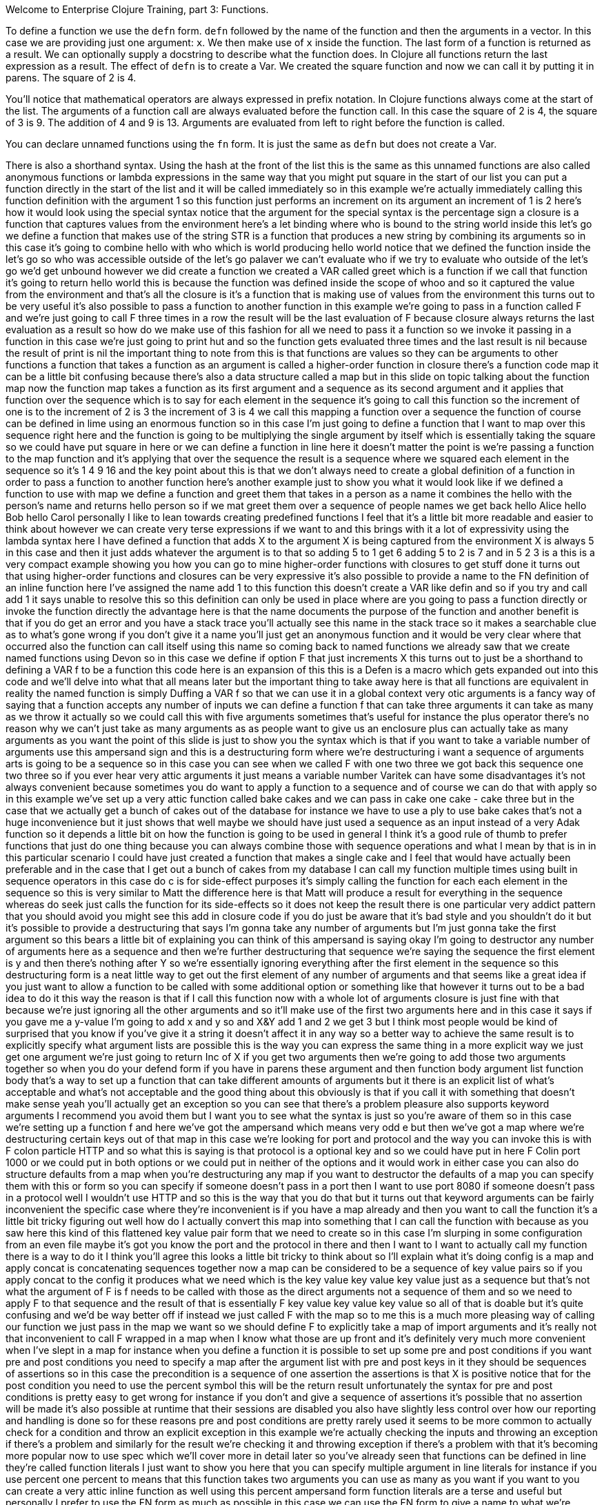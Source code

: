 Welcome to Enterprise Clojure Training, part 3: Functions.

To define a function we use the `defn` form.
`defn` followed by the name of the function and then the arguments in a vector.
In this case we are providing just one argument: `x`.
We then make use of `x` inside the function.
The last form of a function is returned as a result.
We can optionally supply a docstring to describe what the function does.
In Clojure all functions return the last expression as a result.
The effect of `defn` is to create a Var.
We created the square function and now we can call it by putting it in parens.
The square of 2 is 4.

You'll notice that mathematical operators are always expressed in prefix notation.
In Clojure functions always come at the start of the list.
The arguments of a function call are always evaluated before the function call.
In this case the square of 2 is 4, the square of 3 is 9.
The addition of 4 and 9 is 13.
Arguments are evaluated from left to right before the function is called.

You can declare unnamed functions using the `fn` form.
It is just the same as `defn` but does not create a Var.

There is also a shorthand syntax.
Using the hash at the front of
the list this is the same as this
unnamed functions are also called
anonymous functions or lambda
expressions in the same way that you
might put square in the start of our
list you can put a function directly in
the start of the list and it will be
called immediately so in this example
we're actually immediately calling this
function definition
with the argument 1 so this function
just performs an increment on its
argument an increment of 1 is 2 here's
how it would look using the special
syntax notice that the argument for the
special syntax is the percentage sign a
closure is a function that captures
values from the environment here's a let
binding where who is bound to the string
world inside this let's go we define a
function that makes use of the string
STR is a function that produces a new
string by combining its arguments so in
this case it's going to combine hello
with who which is world producing hello
world
notice that we defined the function
inside the let's go
so who was accessible outside of the
let's go palaver
we can't evaluate who if we try to
evaluate who outside of the let's go
we'd get unbound however we did create a
function we created a VAR called greet
which is a function if we call that
function it's going to return hello
world this is because the function was
defined inside the scope of whoo and so
it captured the value from the
environment and that's all the closure
is it's a function that is making use of
values from the environment this turns
out to be very useful it's also possible
to pass a function to another function
in this example we're going to pass in a
function called F and we're just going
to call F three times in a row the
result will be the last evaluation of F
because closure always returns the last
evaluation as a result so how do we make
use of this fashion for all we need to
pass it a function so we invoke it
passing in a function in this case we're
just going to print hut and so the
function gets evaluated three times and
the last result is nil because the
result of print is nil the important
thing to note from this is that
functions are values so they can be
arguments to other functions a function
that takes a function as an argument is
called a higher-order function in
closure there's a function code map it
can be a little bit confusing because
there's also a data structure called a
map but in this slide on topic talking
about the function map now the function
map takes a function as its first
argument and a sequence as its second
argument and it applies that function
over the sequence which is to say for
each element in the sequence it's going
to call this function so the increment
of one is to the increment of 2 is 3 the
increment of 3 is 4 we call this mapping
a function over a sequence the function
of course can be defined in lime using
an enormous function so in this case I'm
just going to define a function that I
want to map over this sequence right
here and the function is going to be
multiplying the single argument by
itself which is essentially taking the
square so we could have put square in
here or we can define a function in line
here it doesn't matter the point is
we're passing a function to the map
function and it's applying that over the
sequence the result is a sequence where
we squared each element in the sequence
so it's 1 4 9 16 and the key point about
this is that we don't always need to
create a global definition of a function
in order to pass a function to another
function here's another example just to
show you what it would look like if we
defined a function to use with map we
define a function and greet them that
takes in a person as a name it combines
the hello with the person's name and
returns
hello person so if we mat greet them
over a sequence of people names we get
back hello Alice hello Bob hello Carol
personally I like to lean towards
creating predefined functions I feel
that it's a little bit more readable and
easier to think about however we can
create very terse expressions if we want
to and this brings with it a lot of
expressivity using the lambda syntax
here I have defined a function that adds
X to the argument X is being captured
from the environment X is always 5 in
this case and then it just adds whatever
the argument is to that so adding 5 to 1
get 6 adding 5 to 2 is 7 and in 5 2 3 is
a this is a very compact example showing
you how you can go to mine higher-order
functions with closures to get stuff
done it turns out that using
higher-order functions and closures can
be very expressive it's also possible to
provide a name to the FN definition of
an inline function here I've assigned
the name add 1 to this function this
doesn't create a VAR like defin and so
if you try and call add 1 it says unable
to resolve this so this definition can
only be used in place where are you
going to pass a function directly or
invoke the function directly the
advantage here is that the name
documents the purpose of the function
and another benefit is that if you do
get an error and you have a stack trace
you'll actually see this name in the
stack trace so it makes a searchable
clue as to what's gone wrong if you
don't give it a name you'll just get an
anonymous function and it would be very
clear where that occurred also the
function can call itself using this name
so coming back to named functions we
already saw that we create named
functions using Devon so in this case we
define if
option F that just increments X this
turns out to just be a shorthand to
defining a VAR f to be a function this
code here is an expansion of this this
is a Defen is a macro which gets
expanded out into this code and we'll
delve into what that all means later but
the important thing to take away here is
that all functions are equivalent in
reality the named function is simply
Duffing a VAR f so that we can use it in
a global context very otic arguments is
a fancy way of saying that a function
accepts any number of inputs we can
define a function f that can take three
arguments it can take as many as we
throw it actually so we could call this
with five arguments sometimes that's
useful for instance the plus operator
there's no reason why we can't just take
as many arguments as as people want to
give us an enclosure plus can actually
take as many arguments as you want the
point of this slide is just to show you
the syntax which is that if you want to
take a variable number of arguments use
this ampersand sign and this is a
destructuring form where we're
destructuring i want a sequence of
arguments arts is going to be a sequence
so in this case you can see when we
called F with one two three we got back
this sequence one two three so if you
ever hear very attic arguments it just
means a variable number Varitek
can have some disadvantages it's not
always convenient because sometimes you
do want to apply a function to a
sequence and of course we can do that
with apply so in this example we've set
up a very attic function called bake
cakes and we can pass in cake one cake -
cake three but in the case that we
actually get a bunch of cakes out of the
database for instance we have to use a
ply to use bake cakes
that's not a huge inconvenience but it
just shows that well maybe we should
have just used a sequence as an input
instead of a very Adak function so it
depends a little bit on how the function
is going to be used in general I think
it's a good rule of thumb to prefer
functions that just do one thing because
you can always combine those with
sequence operations and what I mean by
that is in in this particular scenario I
could have just created a function that
makes a single cake and I feel that
would have actually been preferable and
in the case that I get out a bunch of
cakes from my database I can call my
function multiple times using built in
sequence operators in this case do c is
for side-effect purposes it's simply
calling the function for each each
element in the sequence so this is very
similar to Matt the difference here is
that Matt will produce a result for
everything in the sequence whereas do
seek just calls the function for its
side-effects so it does not keep the
result there is one particular very
addict pattern that you should avoid you
might see this add in closure code if
you do just be aware that it's bad style
and you shouldn't do it but it's
possible to provide a destructuring that
says I'm gonna take any number of
arguments but I'm just gonna take the
first argument so this bears a little
bit of explaining you can think of this
ampersand is saying okay I'm going to
destructor any number of arguments here
as a sequence and then we're further
destructuring that sequence we're saying
the sequence the first element is y and
then there's nothing after Y so we're
essentially ignoring everything after
the first element in the sequence
so this destructuring form is a neat
little way to get out the first element
of any number of arguments and that
seems like a great idea if you just want
to allow a function to be called with
some additional
option or something like that however it
turns out to be a bad idea to do it this
way the reason is that if I call this
function now with a whole lot of
arguments closure is just fine with that
because we're just ignoring all the
other arguments and so it'll make use of
the first two arguments here and in this
case it says if you gave me a y-value
I'm going to add x and y so and X&Y add
1 and 2 we get 3 but I think most people
would be kind of surprised that you know
if you've give it a string
it doesn't affect it in any way so a
better way to achieve the same result is
to explicitly specify what argument
lists are possible this is the way you
can express the same thing in a more
explicit way we just get one argument
we're just going to return Inc of X if
you get two arguments then we're going
to add those two arguments together so
when you do your defend form if you have
in parens these argument and then
function body argument list function
body that's a way to set up a function
that can take different amounts of
arguments but it there is an explicit
list of what's acceptable and what's not
acceptable and the good thing about this
obviously is that if you call it with
something that doesn't make sense yeah
you'll actually get an exception so you
can see that there's a problem pleasure
also supports keyword arguments I
recommend you avoid them but I want you
to see what the syntax is just so you're
aware of them so in this case we're
setting up a function f and here we've
got the ampersand which means very odd e
but then we've got a map where we're
destructuring certain keys out of that
map in this case we're looking for port
and protocol and the way you can invoke
this is with F colon particle HTTP and
so what this is saying is that protocol
is a
optional key and so we could have put in
here F Colin port 1000 or we could put
in both options or we could put in
neither of the options and it would work
in either case you can also do structure
defaults from a map when you're
destructuring any map
if you want to destructor the defaults
of a map you can specify them with this
or form so you can specify if someone
doesn't pass in a port then I want to
use port 8080 if someone doesn't pass in
a protocol well I wouldn't use HTTP and
so this is the way that you do that but
it turns out that keyword arguments can
be fairly inconvenient the specific case
where they're inconvenient is if you
have a map already and then you want to
call the function it's a little bit
tricky figuring out well how do I
actually convert this map into something
that I can call the function with
because as you saw here this kind of
this flattened key value pair form that
we need to create so in this case I'm
slurping in some configuration from an
even file maybe it's got you know the
port and the protocol in there and then
I want to I want to actually call my
function there is a way to do it I think
you'll agree this looks a little bit
tricky to think about so I'll explain
what it's doing config is a map and
apply concat is concatenating sequences
together now a map can be considered to
be a sequence of key value pairs so if
you apply concat to the config it
produces what we need which is the key
value key value key value just as a
sequence but that's not what the
argument of F is f needs to be called
with those as the direct arguments not a
sequence of them and so we need to apply
F to that sequence and the result of
that is essentially F key value key
value key value
so all of that is doable but it's quite
confusing and we'd be way better off if
instead we just called F with the map so
to me this is a much more pleasing way
of calling our function we just pass in
the map we want so we should define F to
explicitly take a map of import
arguments and it's really not that
inconvenient to call F wrapped in a map
when I know what those are up front and
it's definitely very much more
convenient when I've slept in a map for
instance when you define a function it
is possible to set up some pre and post
conditions if you want pre and post
conditions you need to specify a map
after the argument list with pre and
post keys in it
they should be sequences of assertions
so in this case the precondition is a
sequence of one assertion the assertions
is that X is positive notice that for
the post condition you need to use the
percent symbol this will be the return
result unfortunately the syntax for pre
and post conditions is pretty easy to
get wrong for instance if you don't and
give a sequence of assertions it's
possible that no assertion will be made
it's also possible at runtime that their
sessions are disabled you also have
slightly less control over how our
reporting and handling is done so for
these reasons pre and post conditions
are pretty rarely used it seems to be
more common to actually check for a
condition and throw an explicit
exception in this example we're actually
checking the inputs and throwing an
exception if there's a problem and
similarly for the result we're checking
it and throwing exception if there's a
problem with that it's becoming more
popular now to use spec which we'll
cover more in detail later
so you've already seen that functions
can be defined in line they're called
function literals I just want to show
you here that you can specify multiple
argument in line literals for instance
if you use percent one percent to means
that this function takes two arguments
you can use as many as you want if you
want to you can create a very attic
inline function as well using this
percent ampersand form function literals
are a terse and useful but personally I
prefer to use the FN form as much as
possible in this case we can use the FN
form to give a name to what we're doing
here we're squaring the numbers and it's
going to show up in the stack traces if
there's any kind of an exception here
but ultimately it's just a preference
thing feel free to use either now it's a
great time to pause the video and take a
look at the exercises at the end of
section 3 of the manual ok let's check
out the answers we can define the square
function and call it with 55 to get 3025
we can define a square of square
function which actually calls a
previously defined square function on
the result of squaring the input so it's
the square of the square we additionally
checks the input range if X is less than
100 we do the square of the square if
it's outside of that range then we throw
an exception saying that the input is
too large so if we try this with a few
values we see that the square of square
of 2 is 16 and the square of square of
123 is too large so we get the exception
we can create a function that as a
single Fibonacci step a Fibonacci step
takes in two numbers and produces the
next two numbers in the sequence the
Fibonacci sequence is 1 1 2 3 5
where it's adding together the last two
numbers in the sequence we want the
result of one one to be one two
the result of one two to be two three
and the way we do that is we say the
first argument we need to add with the
second argument and that's going to be
the second element in the resulting
sequence and the existing second
argument is going to become the first so
this produces the next part of the
sequence in the manual the next section
is a challenge which encourages to use
what you've learned to build something a
little bit bigger so it'd be great if
you could take a crack of that and see
how you go

